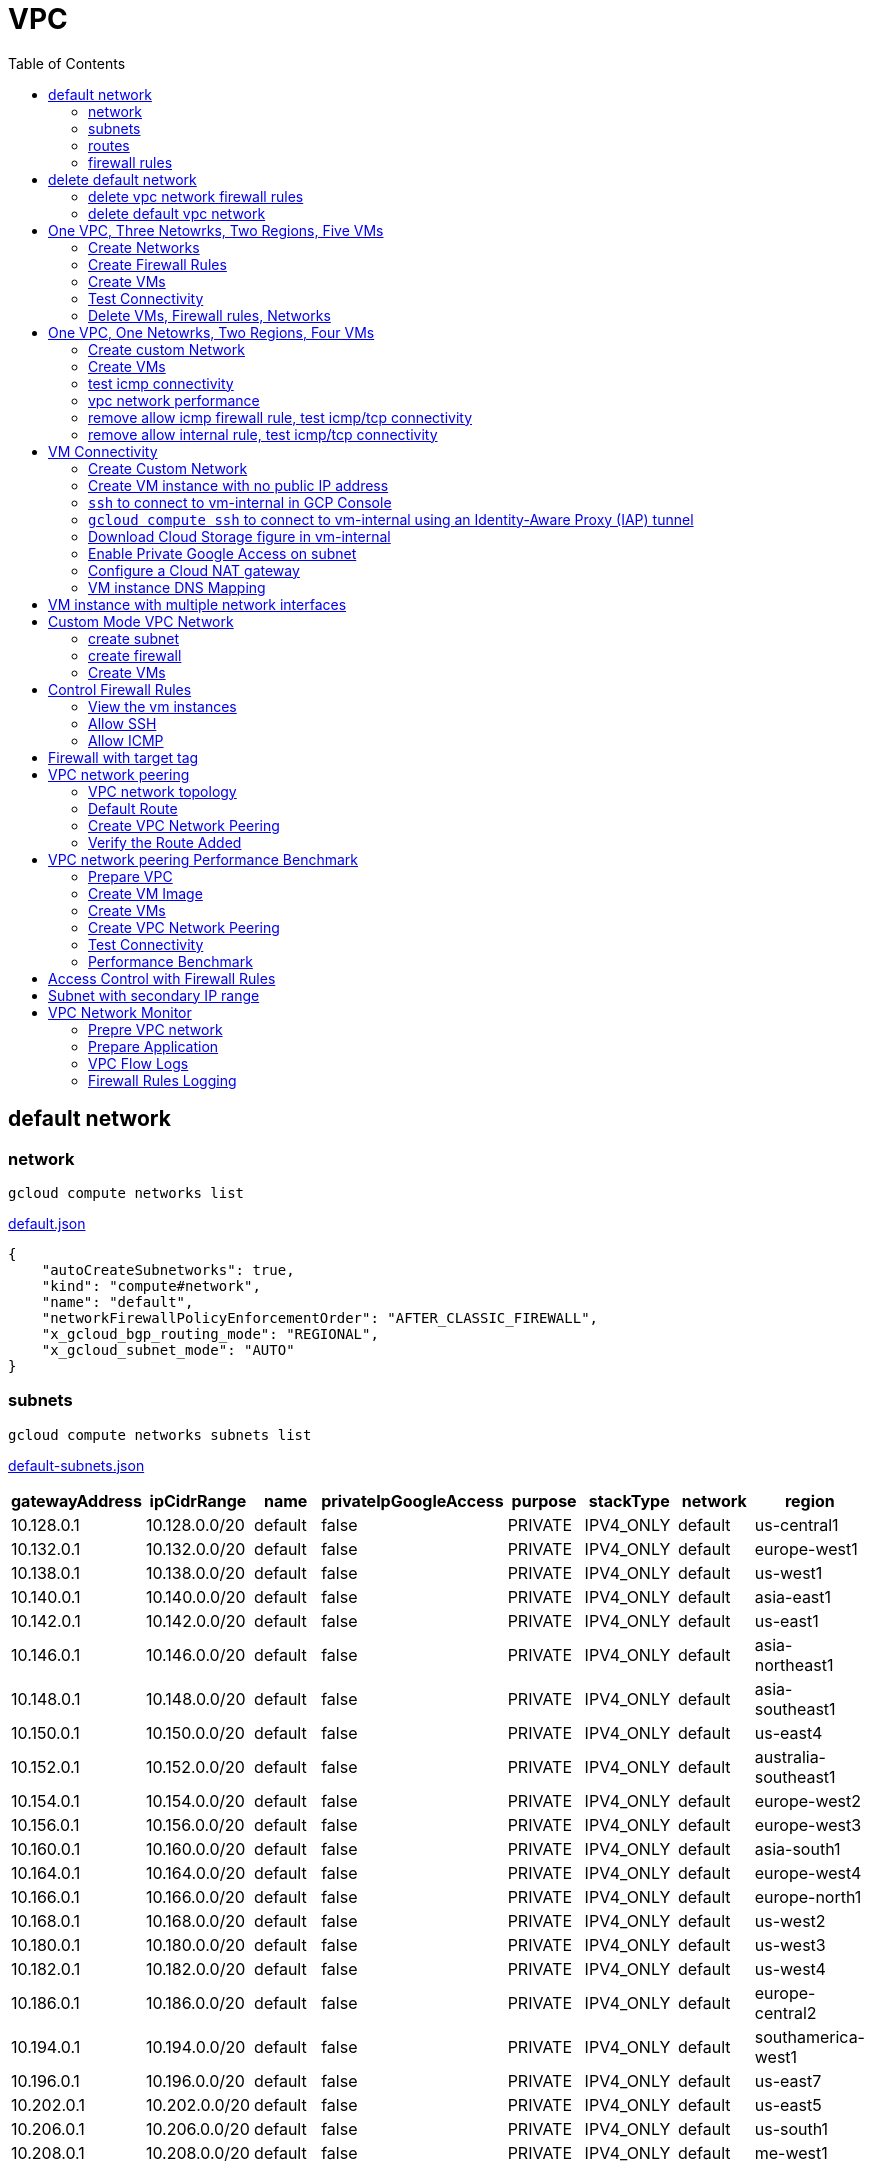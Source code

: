 = VPC
:toc: manual

== default network

=== network

[source, bash]
----
gcloud compute networks list
----

link:default.json[default.json]

[source, json]
----
{
    "autoCreateSubnetworks": true,
    "kind": "compute#network",
    "name": "default",
    "networkFirewallPolicyEnforcementOrder": "AFTER_CLASSIC_FIREWALL",
    "x_gcloud_bgp_routing_mode": "REGIONAL",
    "x_gcloud_subnet_mode": "AUTO"
}
----

=== subnets

[source, bash]
----
gcloud compute networks subnets list
----

link:default-subnets.json[default-subnets.json]

|===
|gatewayAddress |ipCidrRange |name |privateIpGoogleAccess |purpose |stackType |network |region

| 10.128.0.1
| 10.128.0.0/20
| default
| false
| PRIVATE
| IPV4_ONLY
| default
| us-central1

| 10.132.0.1
| 10.132.0.0/20
| default
| false
| PRIVATE
| IPV4_ONLY
| default
| europe-west1

| 10.138.0.1
| 10.138.0.0/20
| default
| false
| PRIVATE
| IPV4_ONLY
| default
| us-west1

| 10.140.0.1
| 10.140.0.0/20
| default
| false
| PRIVATE
| IPV4_ONLY
| default
| asia-east1

| 10.142.0.1
| 10.142.0.0/20
| default
| false
| PRIVATE
| IPV4_ONLY
| default
| us-east1

| 10.146.0.1
| 10.146.0.0/20
| default
| false
| PRIVATE
| IPV4_ONLY
| default
| asia-northeast1

| 10.148.0.1
| 10.148.0.0/20
| default
| false
| PRIVATE
| IPV4_ONLY
| default
| asia-southeast1

| 10.150.0.1
| 10.150.0.0/20
| default
| false
| PRIVATE
| IPV4_ONLY
| default
| us-east4

| 10.152.0.1
| 10.152.0.0/20
| default
| false
| PRIVATE
| IPV4_ONLY
| default
| australia-southeast1

| 10.154.0.1
| 10.154.0.0/20
| default
| false
| PRIVATE
| IPV4_ONLY
| default
| europe-west2

| 10.156.0.1
| 10.156.0.0/20
| default
| false
| PRIVATE
| IPV4_ONLY
| default
| europe-west3

| 10.160.0.1
| 10.160.0.0/20
| default
| false
| PRIVATE
| IPV4_ONLY
| default
| asia-south1

| 10.164.0.1
| 10.164.0.0/20
| default
| false
| PRIVATE
| IPV4_ONLY
| default
| europe-west4

| 10.166.0.1
| 10.166.0.0/20
| default
| false
| PRIVATE
| IPV4_ONLY
| default
| europe-north1

| 10.168.0.1
| 10.168.0.0/20
| default
| false
| PRIVATE
| IPV4_ONLY
| default
| us-west2

| 10.180.0.1
| 10.180.0.0/20
| default
| false
| PRIVATE
| IPV4_ONLY
| default
| us-west3

| 10.182.0.1
| 10.182.0.0/20
| default
| false
| PRIVATE
| IPV4_ONLY
| default
| us-west4

| 10.186.0.1
| 10.186.0.0/20
| default
| false
| PRIVATE
| IPV4_ONLY
| default
| europe-central2

| 10.194.0.1
| 10.194.0.0/20
| default
| false
| PRIVATE
| IPV4_ONLY
| default
| southamerica-west1

| 10.196.0.1
| 10.196.0.0/20
| default
| false
| PRIVATE
| IPV4_ONLY
| default
| us-east7

|10.202.0.1
|10.202.0.0/20
|default
|false
|PRIVATE
|IPV4_ONLY
|default
|us-east5

|10.206.0.1
|10.206.0.0/20
|default
|false
|PRIVATE
|IPV4_ONLY
|default
|us-south1

|10.208.0.1
|10.208.0.0/20
|default
|false
|PRIVATE
|IPV4_ONLY
|default
|me-west1
|===

=== routes

[source, bash]
----
gcloud compute routes list
----

link:default-routes.json[default-routes.json]

|===
|destRange |name |priority |network |nextHopNetwork

|0.0.0.0/0
|default-route-a9424e017df6cc72
|1000
|default
|

|10.154.0.0/20
|default-route-120b0e8e1a1e6600
|0
|default
|default

|10.160.0.0/20
|default-route-185361fb8189dc54
|0
|default
|default

|10.132.0.0/20
|default-route-1920fc2005167826
|0
|default
|default

|10.194.0.0/20
|default-route-263f56c558e23588
|0
|default
|default

|10.202.0.0/20
|default-route-2ac9262d4c41487b
|0
|default
|default

|10.140.0.0/20
|default-route-3589d5e6cf6657b9
|0
|default
|default

|10.138.0.0/20
|default-route-3999302cbd084b50
|0
|default
|default

|10.164.0.0/20
|default-route-468313b5bf1066c2
|0
|default
|default

|10.150.0.0/20
|default-route-561bda1e08a32613
|0
|default
|default

|10.128.0.0/20
|default-route-632dca7cafdb3528
|0
|default
|default

|10.186.0.0/20
|default-route-7897f5199529c84b
|0
|default
|default

|10.182.0.0/20
|default-route-817fc4d84c6484bc
|0
|default
|default

|10.146.0.0/20
|default-route-85e8c45f9ba3ad71
|0
|default
|default

|10.180.0.0/20
|default-route-8a1b6b72c04e1c19
|0
|default
|default

|10.142.0.0/20
|default-route-b9ecc55c1f8a18e0
|0
|default
|default

|10.148.0.0/20
|default-route-c0920f75992bc86b
|0
|default
|default

|10.152.0.0/20
|default-route-c316d6acc7332b4b
|0
|default
|default

|10.166.0.0/20
|default-route-d431f58d6523f27a
|0
|default
|default

|10.206.0.0/20
|default-route-d62ba1b5651c11e7
|0
|default
|default


|10.208.0.0/20
|default-route-d66d5f3c08efee80
|0
|default
|default


|10.168.0.0/20
|default-route-e7174b8619696a58
|0
|default
|default

|10.156.0.0/20
|default-route-eccb105ce62524b8
|0
|default
|default

|10.196.0.0/20
|default-route-eebfbfdb149fa172
|0
|default
|default
|===

=== firewall rules

[source, bash] 
----
gcloud compute firewall-rules list
----

link:default-firewall-rules.json[default-firewall-rules.json]

|===
|name |direction |network |priority |sourceRanges |allowedProtocolPort |logConfigEnable
|default-allow-icmp
|INGRESS
|default
|65534
|0.0.0.0/0
|icmp
|false

|default-allow-internal
|INGRESS
|default
|65534
|10.128.0.0/9
|tcp/(0-65535)
|false

|default-allow-rdp
|INGRESS
|default
|65534
|0.0.0.0/0
|tcp/3389
|false

|default-allow-ssh
|INGRESS
|default
|65534
|0.0.0.0/0
|tcp/22
|false
|===


== delete default network

=== delete vpc network firewall rules

[source, bash]
----
for i in $(gcloud compute firewall-rules list | grep NAME | awk '{print $2}') ; do gcloud compute firewall-rules delete $i ; done
----

=== delete default vpc network

[source, bash]
----
gcloud compute networks delete default
----

== One VPC, Three Netowrks, Two Regions, Five VMs

|===
|NAME |Region| ZONE |Network| Internal IP

|mynetwork-us-vm
|us-central1
|us-central1-b
|mynetwork
|10.128.0.2

|mynetwork-eu-vm
|europe-west1
|europe-west1-c
|mynetwork
|10.132.0.2

|managementnet-us-vm
|us-central1
|us-central1-b
|managementnet
|10.240.0.2

|privatenet-us-vm
|us-central1
|us-central1-b
|privatenet
|172.16.0.2

|privatenet-eu-vm
|europe-west1
|europe-west1-c
|privatenet
|172.20.0.2

|===

* link:instances.json[instances.json]

=== Create Networks

[source, bash]
.*delete default network*
----
for i in $(gcloud compute firewall-rules list | grep NAME | awk '{print $2}') ; do gcloud compute firewall-rules delete $i ; done
gcloud compute networks delete default
----

[source, bash]
.*Create networks*
----
gcloud compute networks create mynetwork --subnet-mode=auto
gcloud compute networks create managementnet --subnet-mode=custom
gcloud compute networks create privatenet --subnet-mode=custom
----

[source, bash]
.*Create subnets*
----
gcloud compute networks subnets create managementsubnet-us --network=managementnet --region=us-central1 --range=10.240.0.0/20
gcloud compute networks subnets create privatesubnet-us --network=privatenet --region=us-central1 --range=172.16.0.0/24
gcloud compute networks subnets create privatesubnet-eu --network=privatenet --region=europe-west1 --range=172.20.0.0/20
----

=== Create Firewall Rules

[source, bash]
.*mynetwork*
----
gcloud compute firewall-rules create mynetwork-allow-custom --network=mynetwork --direction=INGRESS --priority=65534 --source-ranges=10.128.0.0/9 --action=ALLOW --rules=all
gcloud compute firewall-rules create mynetwork-allow-icmp --network=mynetwork --direction=INGRESS --priority=65534 --source-ranges=0.0.0.0/0 --action=ALLOW --rules=icmp
gcloud compute firewall-rules create mynetwork-allow-rdp --network=mynetwork --direction=INGRESS --priority=65534 --source-ranges=0.0.0.0/0 --action=ALLOW --rules=tcp:3389
gcloud compute firewall-rules create mynetwork-allow-ssh --network=mynetwork --direction=INGRESS --priority=65534 --source-ranges=0.0.0.0/0 --action=ALLOW --rules=tcp:22
----

[source, bash]
.*managementnet*
----
gcloud compute firewall-rules create managementnet-allow-icmp-ssh-rdp --direction=INGRESS --priority=1000 --network=managementnet --action=ALLOW --rules=icmp,tcp:22,tcp:3389 --source-ranges=0.0.0.0/0
----

[source, bash]
.*privatenet*
----
gcloud compute firewall-rules create privatenet-allow-icmp-ssh-rdp --direction=INGRESS --priority=1000 --network=privatenet --action=ALLOW --rules=icmp,tcp:22,tcp:3389 --source-ranges=0.0.0.0/0
----

=== Create VMs

[source, bash]
.*mynetwork*
----
gcloud compute instances create mynetwork-us-vm --zone=us-central1-b --machine-type=e2-micro --subnet=mynetwork --image-family=debian-11 --image-project=debian-cloud --boot-disk-size=10GB --boot-disk-type=pd-standard --boot-disk-device-name=mynetwork-us-vm
gcloud compute instances create mynetwork-eu-vm --zone=europe-west1-c --machine-type=e2-micro --subnet=mynetwork --image-family=debian-11 --image-project=debian-cloud --boot-disk-size=10GB --boot-disk-type=pd-standard --boot-disk-device-name=mynetwork-eu-vm
----

[source, bash]
.*managementnet*
----
gcloud compute instances create managementnet-us-vm --zone=us-central1-b --machine-type=e2-micro --subnet=managementsubnet-us --image-family=debian-11 --image-project=debian-cloud --boot-disk-size=10GB --boot-disk-type=pd-standard --boot-disk-device-name=managementnet-us-vm
----

[source, bash]
.*privatesubnet*
----
gcloud compute instances create privatenet-us-vm --zone=us-central1-b --machine-type=e2-micro --subnet=privatesubnet-us --image-family=debian-11 --image-project=debian-cloud --boot-disk-size=10GB --boot-disk-type=pd-standard --boot-disk-device-name=privatenet-us-vm
gcloud compute instances create privatenet-eu-vm --zone=europe-west1-c --machine-type=e2-micro --subnet=privatesubnet-eu --image-family=debian-11 --image-project=debian-cloud --boot-disk-size=10GB --boot-disk-type=pd-standard --boot-disk-device-name=privatenet-us-vm
----

=== Test Connectivity

[source, bash]
.*Extract Internal and External IPs*
----
INTERNAL_IPS=$(gcloud compute instances list | grep INTERNAL_IP | awk '{print $2}')
EXTERNAL_IPS=$(gcloud compute instances list | grep EXTERNAL_IP | awk '{print $2}')
echo $INTERNAL_IPS
echo $EXTERNAL_IPS
----

[source, bash]
.*SSH to mynetwork-us-vm, and ping all external ips*
----
mynetwork-us-vm:~$ for i in $EXTERNAL_IPS ; do ping $i -c3 ; done
PING 34.28.96.75 (34.28.96.75) 56(84) bytes of data.
64 bytes from 34.28.96.75: icmp_seq=1 ttl=61 time=2.26 ms
64 bytes from 34.28.96.75: icmp_seq=2 ttl=61 time=0.701 ms
64 bytes from 34.28.96.75: icmp_seq=3 ttl=61 time=0.810 ms

--- 34.28.96.75 ping statistics ---
3 packets transmitted, 3 received, 0% packet loss, time 2011ms
rtt min/avg/max/mdev = 0.701/1.257/2.260/0.710 ms
PING 34.122.119.170 (34.122.119.170) 56(84) bytes of data.
64 bytes from 34.122.119.170: icmp_seq=1 ttl=61 time=1.67 ms
64 bytes from 34.122.119.170: icmp_seq=2 ttl=61 time=0.557 ms
64 bytes from 34.122.119.170: icmp_seq=3 ttl=61 time=0.499 ms

--- 34.122.119.170 ping statistics ---
3 packets transmitted, 3 received, 0% packet loss, time 2012ms
rtt min/avg/max/mdev = 0.499/0.908/1.668/0.537 ms
PING 34.67.22.140 (34.67.22.140) 56(84) bytes of data.
64 bytes from 34.67.22.140: icmp_seq=1 ttl=61 time=2.75 ms
64 bytes from 34.67.22.140: icmp_seq=2 ttl=61 time=0.657 ms
64 bytes from 34.67.22.140: icmp_seq=3 ttl=61 time=0.653 ms

--- 34.67.22.140 ping statistics ---
3 packets transmitted, 3 received, 0% packet loss, time 2012ms
rtt min/avg/max/mdev = 0.653/1.352/2.746/0.985 ms
PING 34.77.219.183 (34.77.219.183) 56(84) bytes of data.
64 bytes from 34.77.219.183: icmp_seq=1 ttl=53 time=104 ms
64 bytes from 34.77.219.183: icmp_seq=2 ttl=53 time=103 ms
64 bytes from 34.77.219.183: icmp_seq=3 ttl=53 time=103 ms

--- 34.77.219.183 ping statistics ---
3 packets transmitted, 3 received, 0% packet loss, time 2003ms
rtt min/avg/max/mdev = 103.082/103.552/104.420/0.614 ms
PING 35.233.109.131 (35.233.109.131) 56(84) bytes of data.
64 bytes from 35.233.109.131: icmp_seq=1 ttl=53 time=105 ms
64 bytes from 35.233.109.131: icmp_seq=2 ttl=53 time=103 ms
64 bytes from 35.233.109.131: icmp_seq=3 ttl=53 time=103 ms

--- 35.233.109.131 ping statistics ---
3 packets transmitted, 3 received, 0% packet loss, time 2003ms
rtt min/avg/max/mdev = 103.280/103.802/104.813/0.714 ms
----

[source, bash]
.*SSH to mynetwork-us-vm, and ping all external ips*
----
$ for i in $INTERNAL_IPS ; do ping $i -c3 ; done
PING 10.240.0.2 (10.240.0.2) 56(84) bytes of data.

--- 10.240.0.2 ping statistics ---
3 packets transmitted, 0 received, 100% packet loss, time 2049ms

PING 10.128.0.2 (10.128.0.2) 56(84) bytes of data.
64 bytes from 10.128.0.2: icmp_seq=1 ttl=64 time=0.027 ms
64 bytes from 10.128.0.2: icmp_seq=2 ttl=64 time=0.051 ms
64 bytes from 10.128.0.2: icmp_seq=3 ttl=64 time=0.050 ms

--- 10.128.0.2 ping statistics ---
3 packets transmitted, 3 received, 0% packet loss, time 2029ms
rtt min/avg/max/mdev = 0.027/0.042/0.051/0.011 ms
PING 172.16.0.2 (172.16.0.2) 56(84) bytes of data.

--- 172.16.0.2 ping statistics ---
3 packets transmitted, 0 received, 100% packet loss, time 2044ms

PING 10.132.0.2 (10.132.0.2) 56(84) bytes of data.
64 bytes from 10.132.0.2: icmp_seq=1 ttl=64 time=104 ms
64 bytes from 10.132.0.2: icmp_seq=2 ttl=64 time=109 ms
64 bytes from 10.132.0.2: icmp_seq=3 ttl=64 time=109 ms

--- 10.132.0.2 ping statistics ---
3 packets transmitted, 3 received, 0% packet loss, time 2003ms
rtt min/avg/max/mdev = 104.079/107.486/109.197/2.409 ms
PING 172.20.0.2 (172.20.0.2) 56(84) bytes of data.

--- 172.20.0.2 ping statistics ---
3 packets transmitted, 0 received, 100% packet loss, time 2024ms
----

NOTE: only VM in mynetwork can be ping successfully.


=== Delete VMs, Firewall rules, Networks

[source, bash]
.*Delete VM, Firewall rules, networks*
----
for i in $(gcloud compute instances list | grep NAME | awk '{print $2}'); do gcloud compute instances delete $i --zone=$(gcloud compute instances list $i | grep ZONE | awk '{print $2}'); done

for i in $(gcloud compute firewall-rules list | grep NAME | awk '{print $2}') ; do gcloud compute firewall-rules delete $i ; done

for i in $(gcloud compute networks list | grep NAME | awk '{print $2}'); do gcloud compute networks delete $i ; done
----

== One VPC, One Netowrks, Two Regions, Four VMs 

As below figure, 4 VM instances will created, `vm-1`, `vm-2` and `vm-3` are all on same region, `vm-4` on a different region, `vm-1` and `vm-2` also on same zone, `vm-3` on a different zone, `vm-1`, `vm-2` and `vm-3`.

image:img/gcp-vpc.png[]

=== Create custom Network

Use the following steps to create a custom vpc network:

[source, bash]
.*1. delete default network*
----
for i in $(gcloud compute firewall-rules list | grep NAME | awk '{print $2}') ; do gcloud compute firewall-rules delete $i ; done
gcloud compute networks delete default
----

[source, bash]
.*2. create custom network*
----
gcloud compute networks create mynetwork --subnet-mode=custom --mtu=1460 --bgp-routing-mode=regional
----

[source, bash]
.*3. create subnets*
----
gcloud compute networks subnets create subnet-1 --range=10.140.0.0/20 --stack-type=IPV4_ONLY --network=mynetwork --region=asia-east1
gcloud compute networks subnets create subnet-2 --range=10.146.0.0/20 --stack-type=IPV4_ONLY --network=mynetwork --region=asia-northeast1
----

[source, bash]
.*4. create firewall rules*
----
gcloud compute firewall-rules create mynetwork-allow-custom --network=mynetwork --direction=INGRESS --priority=65534 --source-ranges=10.140.0.0/20,10.146.0.0/20 --action=ALLOW --rules=all
gcloud compute firewall-rules create mynetwork-allow-icmp --network=mynetwork --direction=INGRESS --priority=65534 --source-ranges=0.0.0.0/0 --action=ALLOW --rules=icmp
gcloud compute firewall-rules create mynetwork-allow-rdp --network=mynetwork --direction=INGRESS --priority=65534 --source-ranges=0.0.0.0/0 --action=ALLOW --rules=tcp:3389
gcloud compute firewall-rules create mynetwork-allow-ssh --network=mynetwork --direction=INGRESS --priority=65534 --source-ranges=0.0.0.0/0 --action=ALLOW --rules=tcp:22
----

=== Create VMs

[source, bash]
.*Create 4 vm instances on Cloud Shell*
----
gcloud compute instances create vm-1  --zone=asia-east1-a --machine-type=e2-micro --network-interface=network-tier=PREMIUM,subnet=subnet-1 --metadata=enable-oslogin=true --maintenance-policy=MIGRATE --provisioning-model=STANDARD --create-disk=auto-delete=yes,boot=yes,device-name=vm-1,image=centos-7-v20221206,mode=rw,size=20,type=pd-balanced --no-shielded-secure-boot --shielded-vtpm --shielded-integrity-monitoring --reservation-affinity=any

gcloud compute instances create vm-2  --zone=asia-east1-a --machine-type=e2-micro --network-interface=network-tier=PREMIUM,subnet=subnet-1 --metadata=enable-oslogin=true --maintenance-policy=MIGRATE --provisioning-model=STANDARD --create-disk=auto-delete=yes,boot=yes,device-name=vm-1,image=centos-7-v20221206,mode=rw,size=20,type=pd-balanced --no-shielded-secure-boot --shielded-vtpm --shielded-integrity-monitoring --reservation-affinity=any

gcloud compute instances create vm-3  --zone=asia-east1-c --machine-type=e2-micro --network-interface=network-tier=PREMIUM,subnet=subnet-1 --metadata=enable-oslogin=true --maintenance-policy=MIGRATE --provisioning-model=STANDARD --create-disk=auto-delete=yes,boot=yes,device-name=vm-1,image=centos-7-v20221206,mode=rw,size=20,type=pd-balanced --no-shielded-secure-boot --shielded-vtpm --shielded-integrity-monitoring --reservation-affinity=any

gcloud compute instances create vm-4  --zone=asia-northeast1-b --machine-type=e2-micro --network-interface=network-tier=PREMIUM,subnet=subnet-2 --metadata=enable-oslogin=true --maintenance-policy=MIGRATE --provisioning-model=STANDARD --create-disk=auto-delete=yes,boot=yes,device-name=vm-1,image=centos-7-v20221206,mode=rw,size=20,type=pd-balanced --no-shielded-secure-boot --shielded-vtpm --shielded-integrity-monitoring --reservation-affinity=any
----

=== test icmp connectivity

[source, bash]
.*1. extract the internal ips and external ips*
----
INTERNAL_IPS=$(gcloud compute instances list | grep INTERNAL_IP | awk '{print $2}')
EXTERNAL_IPS=$(gcloud compute instances list | grep EXTERNAL_IP | awk '{print $2}')
echo $INTERNAL_IPS
echo $EXTERNAL_IPS
----

NOTE: Copy the both output, which will used in next step.

[source, bash]
.*2. set INTERNAL_IPS and EXTERNAL_IPS with value of above outputs, execute the following commands in all vms*
----
for i in $INTERNAL_IPS ; do ping $i -c3 ; done
for i in $EXTERNAL_IPS ; do ping $i -c3 ; done
----

NOTE: All ping on each vms are success, both internal and external ip can be ping succcess on all vms, no matter vm are on same zone, same region, different region, same subnet, different subnet.

=== vpc network performance

In this section, we will test the customized vpc network which created in above step via `ping` and `ttcp` tools. `ttcp` need install on all vms, more about ttcp refer to https://github.com/kylinsoong/ttcp/releases.

Run ttcp recv on `vm-1`, then run ttcp trans on vm-2`, `vm-3` and `vm-4` accordingly, record the results. Raw results from recv side refer to link:results.ttcp[results.ttcp], which each trans are run 3 times.

image:img/gcp-vpc-network-performa.png[]

* vm in same subnet has similar performance, even they are on same zone, or different zone
* vm on different subnet(vm are across region) has significant performance downgrade
* TPS on same subnet are around 116 MB/sec
* TPS on different subnet are around 70 MB/sec

=== remove allow icmp firewall rule, test icmp/tcp connectivity

[source, bash]
.*1. remove allow icmp firewall rule*
----
gcloud compute firewall-rules delete mynetwork-allow-icmp
----

[source, bash]
.*2. test icmp connectivity*
----
for i in $INTERNAL_IPS ; do ping $i -c3 ; done
for i in $EXTERNAL_IPS ; do ping $i -c3 ; done
----

NOTE: The ping against internal ips are all success, even vm are across different region and different subnets; all ping against external ips all failed, which remove allow icmp firewall rule take effect.

[source, bash]
.*3. test tcp connectivity*
----
@vm-4 ~]$ ttcp -t 10.140.0.2
@vm-3 ~]$ ttcp -t 10.140.0.2
@vm-2 ~]$ ttcp -t 10.140.0.2
----

NOTE: All ttcp trans from `vm-2`, `vm-3`, `vm-4` are transmit data to `vm-1` are success.

=== remove allow internal rule, test icmp/tcp connectivity

[source, bash]
.*1. remove allow internal firewall rule*
----
gcloud compute firewall-rules delete mynetwork-allow-custom
----

[source, bash]
.*2. test icmp connectivity*
----
for i in $INTERNAL_IPS ; do ping $i -c3 ; done
----

NOTE: Ping internal ips all failed, tcmp were forbidden.

[source, bash]
.*3. test tcp connectivity*
----
@vm-4 ~]$ ttcp -t 10.140.0.2
@vm-3 ~]$ ttcp -t 10.140.0.2
@vm-2 ~]$ ttcp -t 10.140.0.2
----

NOTE: All ttcp trans execute failed, tcp were forbidden.

== VM Connectivity

=== Create Custom Network

[source, bash]
----
gcloud compute networks create privatenet --subnet-mode=custom

gcloud compute networks subnets create privatenet-us --network=privatenet --region=us-central1 --range=10.130.0.0/20

gcloud compute firewall-rules create privatenet-allow-ssh --network=privatenet --direction=INGRESS --priority=65534 --source-ranges=0.0.0.0/0 --action=ALLOW --rules=tcp:22
----

=== Create VM instance with no public IP address

[source, bash]
.*Create VM instance*
----
gcloud compute instances create vm-internal --zone=us-central1-c --machine-type=n1-standard-1 --network-interface=subnet=privatenet-us,no-address --image-family=debian-11 --image-project=debian-cloud --boot-disk-size=10GB --boot-disk-type=pd-standard --boot-disk-device-name=vm-internal
----

=== `ssh` to connect to vm-internal in GCP Console

.*Client the SSH to connect with SSH on GCP Console VM instances list*

The SSH to vm-internal is success, which hints the VM instance with no public IP address can be accessed via SSH in GCP Console VM instances list

[source, bash]
.*Show assigned internal IP address of vm-internal*
----
$ ip addr show ens4:
2: ens4: <BROADCAST,MULTICAST,UP,LOWER_UP> mtu 1460 qdisc pfifo_fast state UP group default qlen 1000
    link/ether 42:01:0a:82:00:02 brd ff:ff:ff:ff:ff:ff
    altname enp0s4
    inet 10.130.0.2/32 brd 10.130.0.2 scope global dynamic ens4
       valid_lft 3179sec preferred_lft 3179sec
    inet6 fe80::4001:aff:fe82:2/64 scope link 
       valid_lft forever preferred_lft forever
----

* Detailed about vm-internal: link:vm-internal-no-public-ip.json[vm-internal-no-public-ip.json]

=== `gcloud compute ssh` to connect to vm-internal using an Identity-Aware Proxy (IAP) tunnel

[source, bash]
----
gcloud compute ssh vm-internal --zone us-central1-c --tunnel-through-iap
----

NOTE: `gcloud compute ssh` will generate certificates to enable no password input ssh.

=== Download Cloud Storage figure in vm-internal

[source, bash]
.*Create a bucket, copy a figure to bucket*
----
gsutil mb gs://kylintest
gsutil cp gs://cloud-training/gcpnet/private/access.svg gs://kylintest
----

[source, bash]
.*SSH to vm-internal, try to download figure to local*
----
$ gcloud compute ssh vm-internal --zone us-central1-c --tunnel-through-iap
...
@vm-internal:~$ gsutil cp gs://kylintest/*.svg .
INFO 0102 15:37:15.013244 retry_util.py] Retrying request, attempt #1...
----

NOTE: The vm-internal can not download the figure from bucket to local without public IP address assigned.

=== Enable Private Google Access on subnet

[source, bash]
.*Enable Private Google Access*
----
gcloud compute networks subnets update privatenet-us --region=us-central1 --enable-private-ip-google-access
----

[source, bash]
.*SSH to vm-internal, try to download figure to local*
----
vm-internal:~$ gsutil cp gs://kylintest/*.svg .
Copying gs://kylintest/access.svg...
/ [1 files][ 24.8 KiB/ 24.8 KiB]
Operation completed over 1 objects/24.8 KiB.

vm-internal:~$ ls -l *.svg
-rw-r--r-- 1 student-01-0b2ebb62bede google-sudoers 25350 Jan  2 15:47 access.svg
----

NOTE: The `gsutil cp` execute successful, can download the figure from Google Cloud Storage.

=== Configure a Cloud NAT gateway

[source, bash]
.*SSH to vm-internal, install dnsutils package*
----
vm-internal:~$ sudo apt install dnsutils
...
0% [Connecting to deb.debian.org (146.75.78.132)] [Connecting to security.debian.org (151.101.66.132)]   
----

NOTE: The package install stuck in connecting to internet repository, and finally failed, because vm-internal only has access to Google APIs and services.

*Create Cloud NAT gateway from Network services > Cloud NAT*

NOTE: The Cloud NAT should reference a Cloud Router and a VPC Network.

[source, bash]
.*SSH to vm-internal, install dnsutils package*
----
vm-internal:~$ sudo apt install dnsutils
...
Progress: [ 98%] [########################################################################################################################################################################################.....]
----

NOTE: The package installed successfully due to the Cloud NAT gateway be set up.

=== VM instance DNS Mapping

SSH to vm-internal to implement DNS Lookup

[source, bash]
.*A*
----
$ nslookup -type=A vm-internal
Server:         169.254.169.254
Address:        169.254.169.254#53

Non-authoritative answer:
Name:   vm-internal.us-central1-c.c.qwiklabs-gcp-00-107214e97e2f.internal
Address: 10.130.0.2
----

[source, bash]
.*A*
----
$ nslookup -type=A  vm-internal.us-central1-c.c.qwiklabs-gcp-00-107214e97e2f.internal
Server:         169.254.169.254
Address:        169.254.169.254#53

Non-authoritative answer:
Name:   vm-internal.us-central1-c.c.qwiklabs-gcp-00-107214e97e2f.internal
Address: 10.130.0.2
----

[source, bash]
.*PTR*
----
$ nslookup -type=PTR 10.130.0.2
Server:         169.254.169.254
Address:        169.254.169.254#53

Non-authoritative answer:
2.0.130.10.in-addr.arpa name = vm-internal.us-central1-c.c.qwiklabs-gcp-00-107214e97e2f.internal.
----

[source, bash]
.*SOA*
----
$ nslookup -type=SOA vm-internal.us-central1-c.c.qwiklabs-gcp-00-107214e97e2f.internal
Server:         169.254.169.254
Address:        169.254.169.254#53

Non-authoritative answer:
*** Can't find vm-internal.us-central1-c.c.qwiklabs-gcp-00-107214e97e2f.internal: No answer

Authoritative answers can be found from:
internal
        origin = ns.us-central1.gcedns-prod.internal
        mail addr = cloud-dns-hostmaster.google.com
        serial = 2015030600
        refresh = 7200
        retry = 3600
        expire = 24796800
        minimum = 5
----

== VM instance with multiple network interfaces

[source, bash]
.*Create Instances*
----
gcloud compute instances create vm-appliance --zone=us-central1-c --machine-type=n1-standard-4 --network-interface=network-tier=PREMIUM,subnet=privatesubnet-us --network-interface=network-tier=PREMIUM,subnet=managementsubnet-us --network-interface=network-tier=PREMIUM,subnet=mynetwork --metadata=enable-oslogin=true --maintenance-policy=MIGRATE --provisioning-model=STANDARD --create-disk=auto-delete=yes,boot=yes,device-name=vm-appliance,image=projects/debian-cloud/global/images/debian-11-bullseye-v20221206,mode=rw,size=10,type=pd-balanced --no-shielded-secure-boot --shielded-vtpm --shielded-integrity-monitoring --reservation-affinity=any
----

[source, bash]
.*Verify network interfaces*
----
$ sudo ifconfig
ens4: flags=4163<UP,BROADCAST,RUNNING,MULTICAST>  mtu 1460
        inet 172.16.0.3  netmask 255.255.255.255  broadcast 172.16.0.3
        inet6 fe80::4001:acff:fe10:3  prefixlen 64  scopeid 0x20<link>
        ether 42:01:ac:10:00:03  txqueuelen 1000  (Ethernet)
        RX packets 508  bytes 124182 (121.2 KiB)
        RX errors 0  dropped 0  overruns 0  frame 0
        TX packets 460  bytes 51961 (50.7 KiB)
        TX errors 0  dropped 0 overruns 0  carrier 0  collisions 0

ens5: flags=4163<UP,BROADCAST,RUNNING,MULTICAST>  mtu 1460
        inet 10.130.0.3  netmask 255.255.255.255  broadcast 10.130.0.3
        inet6 fe80::4001:aff:fe82:3  prefixlen 64  scopeid 0x20<link>
        ether 42:01:0a:82:00:03  txqueuelen 1000  (Ethernet)
        RX packets 5  bytes 2362 (2.3 KiB)
        RX errors 0  dropped 0  overruns 0  frame 0
        TX packets 15  bytes 2234 (2.1 KiB)
        TX errors 0  dropped 0 overruns 0  carrier 0  collisions 0

ens6: flags=4163<UP,BROADCAST,RUNNING,MULTICAST>  mtu 1460
        inet 10.128.0.3  netmask 255.255.255.255  broadcast 10.128.0.3
        inet6 fe80::4001:aff:fe80:3  prefixlen 64  scopeid 0x20<link>
        ether 42:01:0a:80:00:03  txqueuelen 1000  (Ethernet)
        RX packets 5  bytes 2374 (2.3 KiB)
        RX errors 0  dropped 0  overruns 0  frame 0
        TX packets 15  bytes 2234 (2.1 KiB)
        TX errors 0  dropped 0 overruns 0  carrier 0  collisions 0

lo: flags=73<UP,LOOPBACK,RUNNING>  mtu 65536
        inet 127.0.0.1  netmask 255.0.0.0
        inet6 ::1  prefixlen 128  scopeid 0x10<host>
        loop  txqueuelen 1000  (Local Loopback)
        RX packets 36  bytes 3060 (2.9 KiB)
        RX errors 0  dropped 0  overruns 0  frame 0
        TX packets 36  bytes 3060 (2.9 KiB)
        TX errors 0  dropped 0 overruns 0  carrier 0  collisions 0
----

[source, bash]
.*Route Tables*
----
$ ip route
default via 172.16.0.1 dev ens4 
10.128.0.0/20 via 10.128.0.1 dev ens6 
10.128.0.1 dev ens6 scope link 
10.130.0.0/20 via 10.130.0.1 dev ens5 
10.130.0.1 dev ens5 scope link 
172.16.0.0/24 via 172.16.0.1 dev ens4 
172.16.0.1 dev ens4 scope link 
----

== Custom Mode VPC Network

=== create subnet

[source, bash]
.*Create VPC*
----
gcloud compute networks create custom-network --subnet-mode=custom
----

[source, bash]
.*Create Subnet A*
----
gcloud compute networks subnets create subnet-a --network=custom-network --region=us-central1 --range=10.0.1.0/24
----

[source, bash]
.*Create Subnet B*
----
gcloud compute networks subnets create subnet-b --network=custom-network --region=europe-west1 --range=10.0.2.0/24
---- 

[source, bash]
.*View the network*
----
$ gcloud compute networks list --format=yaml
---
autoCreateSubnetworks: false
creationTimestamp: '2023-02-11T16:39:10.886-08:00'
id: '8956849635478309825'
kind: compute#network
name: custom-network
networkFirewallPolicyEnforcementOrder: AFTER_CLASSIC_FIREWALL
routingConfig:
  routingMode: REGIONAL
selfLink: https://www.googleapis.com/compute/v1/projects/build-a-cust-83-4aabe271/global/networks/custom-network
selfLinkWithId: https://www.googleapis.com/compute/v1/projects/build-a-cust-83-4aabe271/global/networks/8956849635478309825
subnetworks:
- https://www.googleapis.com/compute/v1/projects/build-a-cust-83-4aabe271/regions/europe-west1/subnetworks/subnet-b
- https://www.googleapis.com/compute/v1/projects/build-a-cust-83-4aabe271/regions/us-central1/subnetworks/subnet-a
x_gcloud_bgp_routing_mode: REGIONAL
x_gcloud_subnet_mode: CUSTOM
----

[source, bash]
.*View the subnets*
----
$ gcloud compute networks subnets list --network=custom-network --format=yaml
---
creationTimestamp: '2023-02-11T16:41:54.891-08:00'
fingerprint: 0hsKms7xsk4=
gatewayAddress: 10.0.1.1
id: '4111491110948670269'
ipCidrRange: 10.0.1.0/24
kind: compute#subnetwork
name: subnet-a
network: https://www.googleapis.com/compute/v1/projects/build-a-cust-83-4aabe271/global/networks/custom-network
privateIpGoogleAccess: false
privateIpv6GoogleAccess: DISABLE_GOOGLE_ACCESS
purpose: PRIVATE
region: https://www.googleapis.com/compute/v1/projects/build-a-cust-83-4aabe271/regions/us-central1
selfLink: https://www.googleapis.com/compute/v1/projects/build-a-cust-83-4aabe271/regions/us-central1/subnetworks/subnet-a
stackType: IPV4_ONLY
---
creationTimestamp: '2023-02-11T16:43:32.888-08:00'
fingerprint: qNGQcOdB0p0=
gatewayAddress: 10.0.2.1
id: '808864107335092443'
ipCidrRange: 10.0.2.0/24
kind: compute#subnetwork
name: subnet-b
network: https://www.googleapis.com/compute/v1/projects/build-a-cust-83-4aabe271/global/networks/custom-network
privateIpGoogleAccess: false
privateIpv6GoogleAccess: DISABLE_GOOGLE_ACCESS
purpose: PRIVATE
region: https://www.googleapis.com/compute/v1/projects/build-a-cust-83-4aabe271/regions/europe-west1
selfLink: https://www.googleapis.com/compute/v1/projects/build-a-cust-83-4aabe271/regions/europe-west1/subnetworks/subnet-b
stackType: IPV4_ONLY
----

=== create firewall

[source, bash]
.*Create Firewall*
----
gcloud compute firewall-rules create allow-ssh-icmp --allow=tcp:22,icmp --network=custom-network
----

[source, bash]
.*View firewall*
----
$ gcloud compute firewall-rules list --format=yaml
---
allowed:
- IPProtocol: tcp
  ports:
  - '22'
- IPProtocol: icmp
creationTimestamp: '2023-02-11T16:50:45.520-08:00'
description: ''
direction: INGRESS
disabled: false
id: '1249548788654508298'
kind: compute#firewall
logConfig:
  enable: false
name: allow-ssh-icmp
network: https://www.googleapis.com/compute/v1/projects/build-a-cust-83-4aabe271/global/networks/custom-network
priority: 1000
selfLink: https://www.googleapis.com/compute/v1/projects/build-a-cust-83-4aabe271/global/firewalls/allow-ssh-icmp
sourceRanges:
- 0.0.0.0/0
----

=== Create VMs

[source, bash]
.*Create VM instance to use the network*
----
gcloud compute instances create vm-us --subnet=subnet-a --zone=us-central1-a
gcloud compute instances create vm-eu --subnet=subnet-b --zone=europe-west1-b
----

[source, bash]
.*View vm-us*
----
canIpForward: false
cpuPlatform: Intel Haswell
creationTimestamp: '2023-02-11T16:54:37.110-08:00'
deletionProtection: false
disks:
- architecture: X86_64
  autoDelete: true
  boot: true
  deviceName: persistent-disk-0
  diskSizeGb: '10'
  guestOsFeatures:
  - type: UEFI_COMPATIBLE
  - type: VIRTIO_SCSI_MULTIQUEUE
  - type: GVNIC
  index: 0
  interface: SCSI
  kind: compute#attachedDisk
  licenses:
  - https://www.googleapis.com/compute/v1/projects/debian-cloud/global/licenses/debian-11-bullseye
  mode: READ_WRITE
  source: https://www.googleapis.com/compute/v1/projects/build-a-cust-83-4aabe271/zones/us-central1-a/disks/vm-us
  type: PERSISTENT
fingerprint: gfkXkOBotgI=
id: '8499902172161738276'
kind: compute#instance
labelFingerprint: 42WmSpB8rSM=
lastStartTimestamp: '2023-02-11T16:54:46.291-08:00'
machineType: https://www.googleapis.com/compute/v1/projects/build-a-cust-83-4aabe271/zones/us-central1-a/machineTypes/n1-standard-1
metadata:
  fingerprint: tRj5tDQxPH8=
  kind: compute#metadata
name: vm-us
networkInterfaces:
- accessConfigs:
  - kind: compute#accessConfig
    name: external-nat
    natIP: 34.68.58.85
    networkTier: PREMIUM
    type: ONE_TO_ONE_NAT
  fingerprint: gO06wFOR1ZU=
  kind: compute#networkInterface
  name: nic0
  network: https://www.googleapis.com/compute/v1/projects/build-a-cust-83-4aabe271/global/networks/custom-network
  networkIP: 10.0.1.2
  stackType: IPV4_ONLY
  subnetwork: https://www.googleapis.com/compute/v1/projects/build-a-cust-83-4aabe271/regions/us-central1/subnetworks/subnet-a
scheduling:
  automaticRestart: true
  onHostMaintenance: MIGRATE
  preemptible: false
  provisioningModel: STANDARD
selfLink: https://www.googleapis.com/compute/v1/projects/build-a-cust-83-4aabe271/zones/us-central1-a/instances/vm-us
serviceAccounts:
- email: 892646637332-compute@developer.gserviceaccount.com
  scopes:
  - https://www.googleapis.com/auth/devstorage.read_only
  - https://www.googleapis.com/auth/logging.write
  - https://www.googleapis.com/auth/monitoring.write
  - https://www.googleapis.com/auth/pubsub
  - https://www.googleapis.com/auth/service.management.readonly
  - https://www.googleapis.com/auth/servicecontrol
  - https://www.googleapis.com/auth/trace.append
shieldedInstanceConfig:
  enableIntegrityMonitoring: true
  enableSecureBoot: false
  enableVtpm: true
shieldedInstanceIntegrityPolicy:
  updateAutoLearnPolicy: true
startRestricted: false
status: RUNNING
tags:
  fingerprint: 42WmSpB8rSM=
zone: https://www.googleapis.com/compute/v1/projects/build-a-cust-83-4aabe271/zones/us-central1-a
----

[source, bash]
.*View vm-eu*
----
canIpForward: false
cpuPlatform: Intel Haswell
creationTimestamp: '2023-02-11T16:55:42.618-08:00'
deletionProtection: false
disks:
- architecture: X86_64
  autoDelete: true
  boot: true
  deviceName: persistent-disk-0
  diskSizeGb: '10'
  guestOsFeatures:
  - type: UEFI_COMPATIBLE
  - type: VIRTIO_SCSI_MULTIQUEUE
  - type: GVNIC
  index: 0
  interface: SCSI
  kind: compute#attachedDisk
  licenses:
  - https://www.googleapis.com/compute/v1/projects/debian-cloud/global/licenses/debian-11-bullseye
  mode: READ_WRITE
  source: https://www.googleapis.com/compute/v1/projects/build-a-cust-83-4aabe271/zones/europe-west1-b/disks/vm-eu
  type: PERSISTENT
fingerprint: HN8IB7b9mok=
id: '206073706563602403'
kind: compute#instance
labelFingerprint: 42WmSpB8rSM=
lastStartTimestamp: '2023-02-11T16:55:46.866-08:00'
machineType: https://www.googleapis.com/compute/v1/projects/build-a-cust-83-4aabe271/zones/europe-west1-b/machineTypes/n1-standard-1
metadata:
  fingerprint: tRj5tDQxPH8=
  kind: compute#metadata
name: vm-eu
networkInterfaces:
- accessConfigs:
  - kind: compute#accessConfig
    name: external-nat
    natIP: 34.77.138.124
    networkTier: PREMIUM
    type: ONE_TO_ONE_NAT
  fingerprint: rtfX-f08OjQ=
  kind: compute#networkInterface
  name: nic0
  network: https://www.googleapis.com/compute/v1/projects/build-a-cust-83-4aabe271/global/networks/custom-network
  networkIP: 10.0.2.2
  stackType: IPV4_ONLY
  subnetwork: https://www.googleapis.com/compute/v1/projects/build-a-cust-83-4aabe271/regions/europe-west1/subnetworks/subnet-b
scheduling:
  automaticRestart: true
  onHostMaintenance: MIGRATE
  preemptible: false
  provisioningModel: STANDARD
selfLink: https://www.googleapis.com/compute/v1/projects/build-a-cust-83-4aabe271/zones/europe-west1-b/instances/vm-eu
serviceAccounts:
- email: 892646637332-compute@developer.gserviceaccount.com
  scopes:
  - https://www.googleapis.com/auth/devstorage.read_only
  - https://www.googleapis.com/auth/logging.write
  - https://www.googleapis.com/auth/monitoring.write
  - https://www.googleapis.com/auth/pubsub
  - https://www.googleapis.com/auth/service.management.readonly
  - https://www.googleapis.com/auth/servicecontrol
  - https://www.googleapis.com/auth/trace.append
shieldedInstanceConfig:
  enableIntegrityMonitoring: true
  enableSecureBoot: false
  enableVtpm: true
shieldedInstanceIntegrityPolicy:
  updateAutoLearnPolicy: true
startRestricted: false
status: RUNNING
tags:
  fingerprint: 42WmSpB8rSM=
zone: https://www.googleapis.com/compute/v1/projects/build-a-cust-83-4aabe271/zones/europe-west1-b
----

== Control Firewall Rules

=== View the vm instances

* link:firewall-rules-instances.yaml[firewall-rules-instances.yaml]

|===
|name |zone |network |subnet |private ip |public ip |tag

|instance-1a
|us-central1-a
|custom-vpc
|subnet-a
|10.0.1.3
|34.67.108.122
|

|instance-1b
|us-central1-a
|custom-vpc
|subnet-a
|10.0.1.2
|35.184.12.171
|

|instance-3
|us-west1-b
|custom-vpc
|subnet-c
|10.0.3.2
|35.230.105.197
|allow-icmp

|instance-2
|us-east1-c
|custom-vpc
|subnet-b
|10.0.2.2
|35.227.111.0
|allow-icmp
|===

=== Allow SSH

[source, bash]
.*Try SSH before creating firewall rule*
----
Connection Failed
We are unable to connect to the VM on port 22.

Please ensure that VM has a firewall rule that allows TCP ingress traffic from the IP range 0.0.0.0/0, port: 22.
In case you prefer to allow SSH connections for the narrower IP range, please consider using Identity-Aware-Proxy (IAP).
----

[source, bash]
.*Create firewall rule*
----
gcloud compute firewall-rules create allow-ssh --direction=INGRESS --priority=1000 --network=custom-vpc --action=ALLOW --rules=tcp:22 --source-ranges=0.0.0.0/0
----

=== Allow ICMP

[source, bash]
.*Ping instance-3 before creating firewall rule*
----
$ ping 34.67.108.122 -c3
PING 34.67.108.122 (34.67.108.122) 56(84) bytes of data.

--- 34.67.108.122 ping statistics ---
3 packets transmitted, 0 received, 100% packet loss, time 29ms
----

[source, bash]
.*Create firewall*
----
gcloud compute firewall-rules create allow-icmp --direction=INGRESS --priority=1000 --network=custom-vpc --action=ALLOW --rules=icmp --source-ranges=10.0.1.0/24 --target-tags=allow-icmp
----

[source, bash]
.*Ping instance-2*
----
$ ping 10.0.2.2 -c3
PING 10.0.2.2 (10.0.2.2) 56(84) bytes of data.
64 bytes from 10.0.2.2: icmp_seq=1 ttl=64 time=31.7 ms
64 bytes from 10.0.2.2: icmp_seq=2 ttl=64 time=31.8 ms
64 bytes from 10.0.2.2: icmp_seq=3 ttl=64 time=31.8 ms

--- 10.0.2.2 ping statistics ---
3 packets transmitted, 3 received, 0% packet loss, time 6ms
rtt min/avg/max/mdev = 31.734/31.803/31.841/0.153 ms
----

[source, bash]
.*Ping instance-3*
----
$ ping 10.0.3.2 -c3
PING 10.0.3.2 (10.0.3.2) 56(84) bytes of data.
64 bytes from 10.0.3.2: icmp_seq=1 ttl=64 time=33.1 ms
64 bytes from 10.0.3.2: icmp_seq=2 ttl=64 time=31.9 ms
64 bytes from 10.0.3.2: icmp_seq=3 ttl=64 time=31.9 ms

--- 10.0.3.2 ping statistics ---
3 packets transmitted, 3 received, 0% packet loss, time 4ms
rtt min/avg/max/mdev = 31.890/32.292/33.088/0.599 ms
----

== Firewall with target tag

[source, bash]
----
gcloud compute firewall-rules create allow-http-web-server --direction=INGRESS --priority=1000 --network=default --action=ALLOW --rules=tcp:80 --source-ranges=0.0.0.0/0 --target-tags=web-server
----

== VPC network peering

=== VPC network topology

|===
|ID |Network |Subnet |ipCidr |gatewayAddress |Region

|1
|mynetwork
|mynetwork-us
|10.128.0.0/20
|10.128.0.1
|us-central1

|2
|mynetwork
|mynetwork-eu
|10.132.0.0/20
|10.132.0.1
|europe-west1

|3
|privatenet
|privatesubnet-us
|172.16.0.0/24
|172.16.0.1
|us-central1

|===

[source, bash]
----
$ gcloud compute networks subnets list --format=yaml
----

* link:vpc-peering-network-topologies.yaml[vpc-peering-network-topologies.yaml]

=== Default Route

|===
|Name |Network |destRange |nextHopGateway |nextHopNetwork |priority

|default-route-4a55ed61d9a3ae8d
|privatenet
|0.0.0.0/0
|default-internet-gateway
|
|1000

|default-route-4c8396d18527806f
|privatenet
|172.16.0.0/24
|
|privatenet
|0

|default-route-91ceadd541d6caf8
|mynetwork
|0.0.0.0/0
|default-internet-gateway
|
|1000

|default-route-9e6b63a719576f3e
|mynetwork
|10.132.0.0/20
|
|mynetwork
|0

|default-route-d70b14d081c298ff
|mynetwork
|10.128.0.0/20
|
|mynetwork
|0
|===

[source, bash]
----
$ gcloud compute routes list --format=yaml
----

* link:vpc-peering-network-routes.yaml[vpc-peering-network-routes.yaml]

=== Create VPC Network Peering

[source, bash]
----
gcloud compute networks peerings create peering-1-2 --network=mynetwork --peer-network=privatenet
gcloud compute networks peerings create peering-2-1 --network=privatenet --peer-network=mynetwork
----

[source, bash]
.*View the Peering*
----
$ gcloud compute networks peerings list --format=yaml
----

* link:vpc-peering-network-peering.yaml[vpc-peering-network-peering.yaml]

=== Verify the Route Added

|===
|Name |Network |destRange |nextHopGateway |nextHopNetwork |nextHopPeering |priority

|default-route-4a55ed61d9a3ae8d
|privatenet
|0.0.0.0/0
|default-internet-gateway
|
|
|1000

|default-route-4c8396d18527806f
|privatenet
|172.16.0.0/24
|
|privatenet
|
|0

|default-route-91ceadd541d6caf8
|mynetwork
|0.0.0.0/0
|default-internet-gateway
|
|
|1000

|default-route-9e6b63a719576f3e
|mynetwork
|10.132.0.0/20
|
|mynetwork
|
|0

|default-route-d70b14d081c298ff
|mynetwork
|10.128.0.0/20
|
|mynetwork
|
|0

|peering-route-1972356771bdd51c
|mynetwork
|172.16.0.0/24
|
|
|peering-1-2
|0

|peering-route-589e28fd6c6c268a
|privatenet
|10.128.0.0/20
|
|
|peering-2-1
|0

|peering-route-883aa00ba0b49d3e
|privatenet
|10.132.0.0/20
|
|
|peering-2-1
|0
|===


[source, bash]
----
$ gcloud compute routes list --format=yaml
----

* link:vpc-peering-network-routes-peering.yaml[vpc-peering-network-routes-peering.yaml]

== VPC network peering Performance Benchmark

=== Prepare VPC

[source, bash]
.*network-1*
----
gcloud compute networks create network-1 --subnet-mode=custom --mtu=1460 --bgp-routing-mode=regional

gcloud compute networks subnets create subnet-a --range=10.1.10.0/24 --stack-type=IPV4_ONLY --network=network-1 --region=us-central1 --enable-flow-logs --logging-aggregation-interval=interval-5-sec --logging-flow-sampling=0.5 --logging-metadata=include-all

gcloud compute networks subnets create subnet-b --range=10.1.20.0/24 --stack-type=IPV4_ONLY --network=network-1 --region=us-central1 --enable-flow-logs --logging-aggregation-interval=interval-5-sec --logging-flow-sampling=0.5 --logging-metadata=include-all

gcloud compute firewall-rules create network-1-allow-custom --network=network-1 --direction=INGRESS --priority=65534 --source-ranges=10.1.10.0/24,10.1.20.0/24,192.168.1.0/24 --action=ALLOW --rules=all

gcloud compute firewall-rules create network-1-allow-icmp --network=network-1 --direction=INGRESS --priority=65534 --source-ranges=0.0.0.0/0 --action=ALLOW --rules=icmp

gcloud compute firewall-rules create network-1-allow-ssh --network=network-1 --direction=INGRESS --priority=65534 --source-ranges=0.0.0.0/0 --action=ALLOW --rules=tcp:22
----

[source, bash]
.*network-2*
----
gcloud compute networks create network-2 --subnet-mode=custom --mtu=1460 --bgp-routing-mode=regional

gcloud compute networks subnets create subnet-c --range=192.168.1.0/24 --stack-type=IPV4_ONLY --network=network-2 --region=us-central1 --enable-flow-logs --logging-aggregation-interval=interval-5-sec --logging-flow-sampling=0.5 --logging-metadata=include-all

gcloud compute firewall-rules create network-2-allow-custom --network=network-2 --direction=INGRESS --priority=65534 --source-ranges=192.168.1.0/24 --action=ALLOW --rules=all

gcloud compute firewall-rules create network-2-allow-icmp --network=network-2 --direction=INGRESS --priority=65534 --source-ranges=0.0.0.0/0 --action=ALLOW --rules=icmp

gcloud compute firewall-rules create network-2-allow-ssh --network=network-2 --direction=INGRESS --priority=65534 --source-ranges=0.0.0.0/0 --action=ALLOW --rules=tcp:22
----

=== Create VM Image

[source, bash]
.*1. create vm*
----
gcloud compute instances create ttcp \
   --zone=us-central1-a \
   --machine-type=e2-micro \
   --network-interface=network-tier=PREMIUM,subnet=subnet-a \
   --create-disk=auto-delete=no,boot=yes,device-name=ttcp,image=projects/centos-cloud/global/images/centos-7-v20230306,mode=rw,size=20,type=pd-balanced \
   --metadata=startup-script='#!/bin/bash
      curl -k -s https://github.com/kylinsoong/ttcp/releases/download/1.13-3/ttcp-1.13-3.x86_64.rpm -o /tmp/ttcp-1.13-3.x86_64.rpm
      rpm -ivh /tmp/ttcp-1.13-3.x86_64.rpm'
----

[source, bash]
.*2. delete vm*
----
gcloud compute instances delete ttcp --zone=us-central1-a
----

[source, bash]
.*3. list disk*
----
gcloud compute disks list
----

[source, bash]
.*4. create vm image*
----
gcloud compute images create ttcpserver --source-disk=ttcp --source-disk-zone=us-central1-a --storage-location=us --family=ttcp
----

=== Create VMs

[source, bash]
----
gcloud compute instances create vm-1 \
    --zone=us-central1-a \
    --machine-type=e2-small \
    --network-interface=private-network-ip=10.1.10.8,subnet=subnet-a,no-address \
    --create-disk=auto-delete=yes,boot=yes,device-name=vm-1,image=ttcpserver,mode=rw,size=20,type=pd-balanced

gcloud compute instances create vm-2 \
    --zone=us-central1-a \
    --machine-type=e2-small \
    --network-interface=private-network-ip=10.1.10.9,subnet=subnet-a,no-address \
    --create-disk=auto-delete=yes,boot=yes,device-name=vm-2,image=ttcpserver,mode=rw,size=20,type=pd-balanced 

gcloud compute instances create vm-3 \
    --zone=us-central1-a \
    --machine-type=e2-small \
    --network-interface=private-network-ip=10.1.20.5,subnet=subnet-b,no-address \
    --create-disk=auto-delete=yes,boot=yes,device-name=vm-3,image=ttcpserver,mode=rw,size=20,type=pd-balanced 

gcloud compute instances create vm-4 \
    --zone=us-central1-a \
    --machine-type=e2-small \
    --network-interface=private-network-ip=192.168.1.5,subnet=subnet-c,no-address \
    --create-disk=auto-delete=yes,boot=yes,device-name=vm-4,image=ttcpserver,mode=rw,size=20,type=pd-balanced 
----

|===
|VS Name |Zone |Network |Subnet |IP

|vm-1
|us-central1-a
|network-1
|subnet-a
|10.1.10.8

|vm-2
|us-central1-a 
|network-1
|subnet-a
|10.1.10.9

|vm-3
|us-central1-a 
|network-1
|subnet-b
|10.1.20.5

|vm-4
|us-central1-a
|network-2
|subnet-c
|192.168.1.5
|===

=== Create VPC Network Peering

[source, bash]
.*peering-1-2*
----
gcloud compute networks peerings create peering-1-2 --network=network-1 --peer-network=network-2
----

[source, bash]
.*peering-2-1*
----
gcloud compute networks peerings create peering-2-1 --network=network-2 --peer-network=network-1
----

*Routes added for VPC peering*

image:img/vpc-peering-routes-added.png[]

=== Test Connectivity

[source, bash]
.*on instance 1 ping other 3 instances*
----
$ for i in 10.1.10.9 10.1.20.5 192.168.1.5 ; do ping $i -c2 ; done
PING 10.1.10.9 (10.1.10.9) 56(84) bytes of data.
64 bytes from 10.1.10.9: icmp_seq=1 ttl=64 time=1.78 ms
64 bytes from 10.1.10.9: icmp_seq=2 ttl=64 time=0.350 ms

--- 10.1.10.9 ping statistics ---
2 packets transmitted, 2 received, 0% packet loss, time 1002ms
rtt min/avg/max/mdev = 0.350/1.065/1.780/0.715 ms
PING 10.1.20.5 (10.1.20.5) 56(84) bytes of data.
64 bytes from 10.1.20.5: icmp_seq=1 ttl=64 time=1.82 ms
64 bytes from 10.1.20.5: icmp_seq=2 ttl=64 time=0.361 ms

--- 10.1.20.5 ping statistics ---
2 packets transmitted, 2 received, 0% packet loss, time 1002ms
rtt min/avg/max/mdev = 0.361/1.092/1.823/0.731 ms
PING 192.168.1.5 (192.168.1.5) 56(84) bytes of data.
64 bytes from 192.168.1.5: icmp_seq=1 ttl=64 time=2.17 ms
64 bytes from 192.168.1.5: icmp_seq=2 ttl=64 time=0.400 ms

--- 192.168.1.5 ping statistics ---
2 packets transmitted, 2 received, 0% packet loss, time 1001ms
rtt min/avg/max/mdev = 0.400/1.289/2.179/0.890 ms
----

=== Performance Benchmark

[source, bash]
.*start ttcp r on vm-1*
----
ttcp -r
----

[source, bash]
.*start ttcp t on vm-2, vm-3, vm-4 accordingly*
----
ttcp -t 10.1.10.8 -n 10240
----

[source, bash]
.*logs from ttcp r*
----
ttcp-r: accept from 10.1.10.9:36856
ttcp-r: worker 1322 start
ttcp-r: worker 1322, stats of 10.1.10.9:36856
        10737418240 bytes in 87.71 real seconds = 116.75 MB/sec +++
        10737418240 bytes in 11.09 CPU seconds = 923.74 MB/cpu sec
        250648 I/O calls, msec/call = 0.36, calls/sec = 2857.82
        0.3user 10.7sys 1:27real 12% 0i+0d 554maxrss 0+260pf 248329+16csw
        buffer address 0x7f35361ec000
ttcp-r: worker 1322 terminated

ttcp-r: accept from 10.1.20.5:55000
ttcp-r: worker 1341 start
ttcp-r: worker 1341, stats of 10.1.20.5:55000
        10737418240 bytes in 87.17 real seconds = 117.47 MB/sec +++
        10737418240 bytes in 10.70 CPU seconds = 957.40 MB/cpu sec
        252531 I/O calls, msec/call = 0.35, calls/sec = 2896.99
        0.3user 10.3sys 1:27real 12% 0i+0d 554maxrss 0+260pf 249668+3csw
        buffer address 0x7f35361ec000
ttcp-r: worker 1341 terminated

ttcp-r: worker 1345 start
ttcp-r: worker 1345, stats of 192.168.1.5:35384
        10737418240 bytes in 87.23 real seconds = 117.39 MB/sec +++
        10737418240 bytes in 10.59 CPU seconds = 966.65 MB/cpu sec
        252526 I/O calls, msec/call = 0.35, calls/sec = 2894.99
        0.3user 10.2sys 1:27real 12% 0i+0d 554maxrss 0+260pf 249555+1csw
        buffer address 0x7f35361ec000
ttcp-r: worker 1345 terminated
----

NOTE: 10 GB data be transferred between vms in same subnet, vms in different subnet, vms in different vpc(peering).

*Conclusion*

VPC Peering do not has network performance lost.

== Access Control with Firewall Rules

[source, bash]
.*Create 2 networks, and 2 VM istances, use firewall rule to control access*
----
gcloud compute networks create labnet --subnet-mode=custom
gcloud compute networks subnets create labnet-sub --network=labnet --region=us-central1 --range=10.0.0.0/28
gcloud compute networks list
gcloud compute networks describe labnet
gcloud compute networks subnets list
gcloud compute firewall-rules create labnet-allow-internal --network=labnet --action=ALLOW --rules=icmp.tcp:22 --source-ranges=0.0.0.0/0
gcloud compute firewall-rules create labnet-allow-internal --network=labnet --action=ALLOW --rules=icmp,tcp:22 --source-ranges=0.0.0.0/0
gcloud compute firewall-rules describe labnet-allow-internal
gcloud compute networks create privatenet --subnet-mode=custom
gcloud compute networks subnets create private-sub --network=privatenet --region=us-central1 --range=10.1.0.0/28
gcloud compute firewall-rules create privatenet-deny --network=privatenet --action=DENY --rules=icmp,tcp:22 --source-ranges=0.0.0.0/0
gcloud compute firewall-rules list
gcloud compute instances create pnet-vm --zone=us-central1-c --machine-type=n1-standard-1 --subnet=private-sub
gcloud compute instances create lnet-vm --zone=us-central1-c --machine-type=n1-standard-1 --subnet=labnet-sub
----

[source, bash]
.*Test connectivity*
----
$ for i in $(gcloud compute instances list | grep EXTERNAL_IP | awk '{print $2}'); do ping $i -c3 ; done
PING 34.135.85.146 (34.135.85.146) 56(84) bytes of data.
64 bytes from 34.135.85.146: icmp_seq=1 ttl=49 time=213 ms
64 bytes from 34.135.85.146: icmp_seq=2 ttl=49 time=211 ms
64 bytes from 34.135.85.146: icmp_seq=3 ttl=49 time=211 ms

--- 34.135.85.146 ping statistics ---
3 packets transmitted, 3 received, 0% packet loss, time 2000ms
rtt min/avg/max/mdev = 211.338/211.968/213.110/0.808 ms
PING 146.148.90.158 (146.148.90.158) 56(84) bytes of data.

--- 146.148.90.158 ping statistics ---
3 packets transmitted, 0 received, 100% packet loss, time 2054ms
----

== Subnet with secondary IP range

[source, bash]
----
gcloud compute networks create demo-vpc --subnet-mode=custom --mtu=1460 --bgp-routing-mode=regional

gcloud compute networks subnets create subnet-a --range=192.168.17.0/24 --stack-type=IPV4_ONLY --network=demo-vpc --region=us-central1 --secondary-range=alias-ip=172.16.24.0/24 --enable-private-ip-google-access --enable-flow-logs --logging-aggregation-interval=interval-5-sec --logging-flow-sampling=0.5 --logging-metadata=include-all

gcloud compute firewall-rules create demo-vpc-allow-custom --network=demo-vpc --direction=INGRESS --priority=65534 --source-ranges=192.168.17.0/24 --action=ALLOW --rules=all

gcloud compute firewall-rules create demo-vpc-allow-icmp --network=demo-vpc --direction=INGRESS --priority=65534 --source-ranges=0.0.0.0/0 --action=ALLOW --rules=icmp

gcloud compute firewall-rules create demo-vpc-allow-ssh --network=demo-vpc --direction=INGRESS --priority=65534 --source-ranges=0.0.0.0/0 --action=ALLOW --rules=tcp:22
----

== VPC Network Monitor

=== Prepre VPC network

[source, bash]
.*1. create nework*
----
gcloud compute networks create vpc-1 --subnet-mode=custom --mtu=1460 --bgp-routing-mode=regional

gcloud compute networks subnets create subnet-a --range=10.0.10.0/24 --stack-type=IPV4_ONLY --network=vpc-1 --region=us-central1
----

[source, bash]
.*2. create firewall to allow ingress 8080/22*
----
gcloud compute firewall-rules create allow-8080-22 --direction=INGRESS --priority=1000 --network=vpc-1 --action=ALLOW --rules=tcp:8080,tcp:22 --source-ranges=0.0.0.0/0 --target-tags=web-server
----

=== Prepare Application

[source, bash]
.*1. create vm*
----
gcloud compute instances create webserver \
   --zone=us-central1-a \
   --machine-type=e2-micro \
   --network-interface=network-tier=PREMIUM,subnet=subnet-a \
   --tags=web-server \
   --create-disk=auto-delete=no,boot=yes,device-name=webserver,image=projects/debian-cloud/global/images/debian-11-bullseye-v20230206,mode=rw,size=10,type=pd-balanced \
   --metadata=startup-script='#!/bin/bash
      apt-get update
      apt-get install -y nginx
      curl -k -s https://raw.githubusercontent.com/cloudadc/cloud-quickstarts/main/gcp/network/lb/app.conf -o /etc/nginx/conf.d/app.conf
      update-rc.d nginx enable
      service nginx restart'
----

[source, bash]
.*2. view application*
----
$ IP=$(gcloud compute instances list | grep EXTERNAL_IP | awk '{print $2}') ; curl $IP:8080

            request: GET / HTTP/1.1
               host: 35.238.219.147
           hostname: webserver

        client addr: 34.87.154.81:33902
        server addr: 10.0.10.2:8080

             cookie:
                xff:
         user agent: curl/7.74.0
----

=== VPC Flow Logs

[source, bash]
.*1. enable VPC Flow Logs*
----
gcloud compute networks subnets update subnet-a --region=us-central1  --enable-flow-logs --logging-aggregation-interval=interval-5-sec --logging-flow-sampling=0.5 --logging-metadata=include-all
----

[source, bash]
.*2. access the application again*
----
$ curl http://35.238.219.147:8080/test/vpc/flows/logs

            request: GET /test/vpc/flows/logs HTTP/1.1
               host: 35.238.219.147
           hostname: webserver

        client addr: 111.223.104.76:55851
        server addr: 10.0.10.2:8080

             cookie: 
                xff: 
         user agent: curl/7.64.1
----

[source, bash]
.*3. use the following to filter vpc flow logs*
----
resource.type="gce_subnetwork"
resource.labels.subnetwork_name="subnet-a"
jsonPayload.src_instance.vm_name="webserver"
----

[source, json]
.*4. view vpc flow logs*
----
{
  "insertId": "1iod2r1fbnb8om",
  "jsonPayload": {
    "connection": {
      "src_port": 8080,
      "dest_port": 55851,
      "dest_ip": "42.61.112.56",
      "src_ip": "10.0.10.2",
      "protocol": 6
    },
    "packets_sent": "128",
    "end_time": "2023-03-10T00:42:34.701799620Z",
    "reporter": "SRC",
    "src_vpc": {
      "vpc_name": "vpc-1",
      "subnetwork_name": "subnet-a",
      "project_id": "playground-s-11-3f23c395"
    },
    "dest_location": {
      "city": "Singapore",
      "country": "sgp",
      "continent": "Asia",
      "asn": 3758
    },
    "start_time": "2023-03-10T00:42:34.701799620Z",
    "src_instance": {
      "region": "us-central1",
      "project_id": "playground-s-11-3f23c395",
      "vm_name": "webserver",
      "zone": "us-central1-a"
    },
    "bytes_sent": "55808"
  },
  "resource": {
    "type": "gce_subnetwork",
    "labels": {
      "location": "us-central1-a",
      "subnetwork_id": "5585028118817000072",
      "subnetwork_name": "subnet-a",
      "project_id": "playground-s-11-3f23c395"
    }
  },
  "timestamp": "2023-03-10T00:42:44.357241344Z",
  "logName": "projects/playground-s-11-3f23c395/logs/compute.googleapis.com%2Fvpc_flows",
  "receiveTimestamp": "2023-03-10T00:42:44.357241344Z"
}
----

=== Firewall Rules Logging

[source, bash]
.*1. enable firewall rules logging*
----
gcloud compute firewall-rules update allow-8080-22 --enable-logging --logging-metadata=include-all
----

[source, bash]
.*2. access the application*
----
$ curl http://35.238.219.147:8080/test/vpc/firewall-rules/logs

            request: GET /test/vpc/firewall-rules/logs HTTP/1.1
               host: 35.238.219.147
           hostname: webserver

        client addr: 111.223.104.76:58720
        server addr: 10.0.10.2:8080

             cookie: 
                xff: 
         user agent: curl/7.64.1
----

[source, bash]
.*3. use the following to query logs*
----
logName:(projects/playground-s-11-3f23c395/logs/compute.googleapis.com%2Ffirewall) AND jsonPayload.rule_details.reference:("network:vpc-1/firewall:allow-8080-22") AND jsonPayload.connection.src_port=58720
----

[source, json]
.*4. view the forewall rules logging*
----
{
  "insertId": "1847ry4f1jx6xm",
  "jsonPayload": {
    "vpc": {
      "subnetwork_name": "subnet-a",
      "vpc_name": "vpc-1",
      "project_id": "playground-s-11-3f23c395"
    },
    "disposition": "ALLOWED",
    "rule_details": {
      "target_tag": [
        "web-server"
      ],
      "source_range": [
        "0.0.0.0/0"
      ],
      "action": "ALLOW",
      "ip_port_info": [
        {
          "ip_protocol": "TCP",
          "port_range": [
            "8080",
            "22"
          ]
        }
      ],
      "priority": 1000,
      "direction": "INGRESS",
      "reference": "network:vpc-1/firewall:allow-8080-22"
    },
    "instance": {
      "zone": "us-central1-a",
      "project_id": "playground-s-11-3f23c395",
      "region": "us-central1",
      "vm_name": "webserver"
    },
    "remote_location": {
      "country": "sgp",
      "continent": "Asia",
      "city": "Singapore"
    },
    "connection": {
      "src_port": 58720,
      "protocol": 6,
      "src_ip": "111.223.104.76",
      "dest_port": 8080,
      "dest_ip": "10.0.10.2"
    }
  },
  "resource": {
    "type": "gce_subnetwork",
    "labels": {
      "subnetwork_id": "5585028118817000072",
      "subnetwork_name": "subnet-a",
      "location": "us-central1-a",
      "project_id": "playground-s-11-3f23c395"
    }
  },
  "timestamp": "2023-03-10T00:54:24.939140489Z",
  "logName": "projects/playground-s-11-3f23c395/logs/compute.googleapis.com%2Ffirewall",
  "receiveTimestamp": "2023-03-10T00:54:30.247650674Z"
}
----

